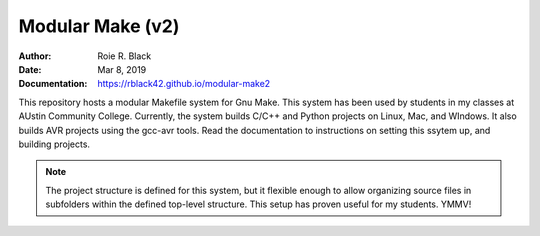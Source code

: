 Modular Make (v2)
#################
:Author: Roie R. Black
:Date: Mar 8, 2019
:Documentation: https://rblack42.github.io/modular-make2

This repository hosts a modular Makefile system for Gnu Make. This system has
been used by students in my classes at AUstin Community College. Currently, the
system builds C/C++ and Python projects on Linux, Mac, and WIndows. It also
builds AVR projects using the gcc-avr tools. Read the documentation to
instructions on setting this ssytem up, and building projects.

..  note::

    The project structure is defined for this system, but it flexible enough to
    allow organizing source files in subfolders within the defined top-level
    structure. This setup has proven useful for my students. YMMV!

